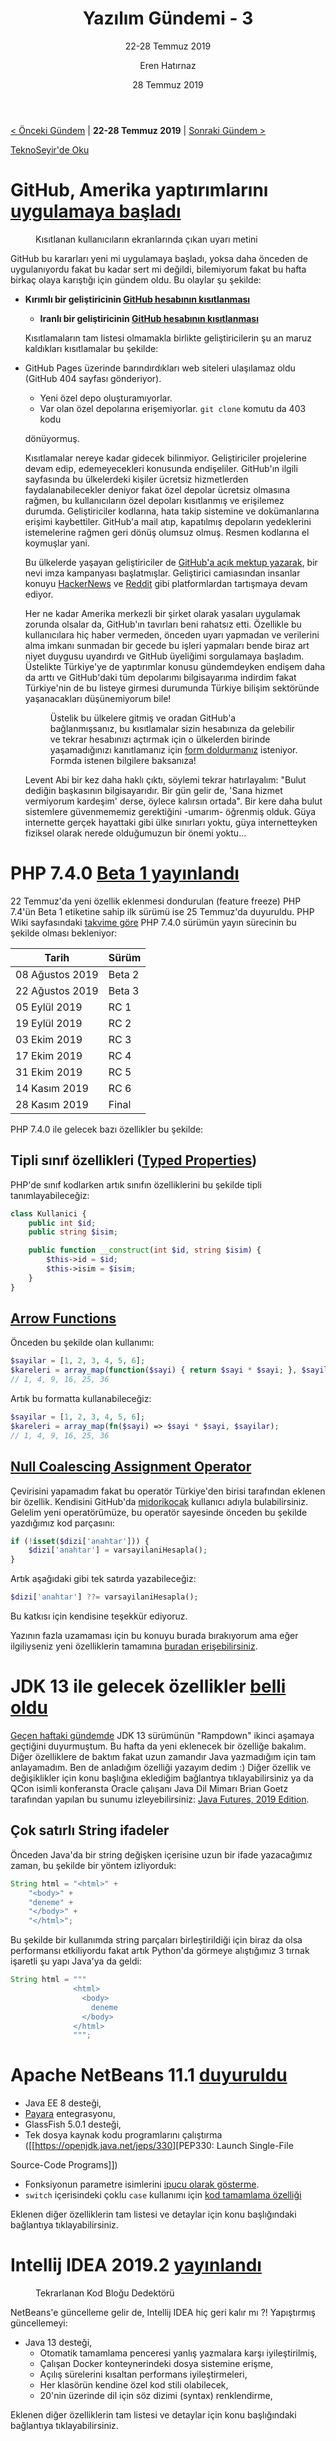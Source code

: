 #+TITLE: Yazılım Gündemi - 3
#+SUBTITLE: 22-28 Temmuz 2019
#+Author: Eren Hatırnaz
#+DATE: 28 Temmuz 2019
#+OPTIONS: ^:nil
#+LANGUAGE: tr
#+LATEX_HEADER: \hypersetup{colorlinks=true, linkcolor=black, filecolor=red, urlcolor=blue}
#+LATEX_HEADER: \usepackage[turkish]{babel}
#+HTML_HEAD: <link rel="stylesheet" href="../../../css/org.css" type="text/css" />
#+LATEX: \shorthandoff{=}

[[file:gorseller/yazilim-gundemi-banner.png]]

#+BEGIN_CENTER
[[file:../02/yazilim-gundemi-02.org][< Önceki Gündem]] | *22-28 Temmuz 2019* | [[file:../04/yazilim-gundemi-04.org][Sonraki Gündem >]]

[[https://teknoseyir.com/blog/yazilim-gundemi-3-22-28-temmuz-2019][TeknoSeyir'de Oku]]
#+END_CENTER

* GitHub, Amerika yaptırımlarını [[https://help.github.com/en/articles/github-and-trade-controls][uygulamaya başladı]]
	#+CAPTION: Kısıtlanan kullanıcıların ekranlarında çıkan uyarı metini
	[[file:gorseller/github-amerika-yaptirimlari-1.png]]

	GitHub bu kararları yeni mi uygulamaya başladı, yoksa daha önceden de
	uygulanıyordu fakat bu kadar sert mi değildi, bilemiyorum fakat bu hafta
	birkaç olaya karıştığı için gündem oldu. Bu olaylar şu şekilde:

   - *Kırımlı bir geliştiricinin [[https://github.com/tkashkin/GameHub/issues/289][GitHub hesabının kısıtlanması]]*
	 - *Iranlı bir geliştiricinin [[https://medium.com/hamed/github-blocked-my-account-and-they-think-im-developing-nuclear-weapons-e7e1fe62cb74][GitHub hesabının kısıtlanması]]*

	Kısıtlamaların tam listesi olmamakla birlikte geliştiricilerin şu an maruz
	kaldıkları kısıtlamalar bu şekilde:

   - GitHub Pages üzerinde barındırdıkları web siteleri ulaşılamaz oldu (GitHub
     404 sayfası gönderiyor).
	 - Yeni özel depo oluşturamıyorlar.
	 - Var olan özel depolarına erişemiyorlar. =git clone= komutu da 403 kodu
     dönüyormuş.

	Kısıtlamalar nereye kadar gidecek bilinmiyor. Geliştiriciler projelerine devam
	edip, edemeyecekleri konusunda endişeliler. GitHub'ın ilgili sayfasında bu
	ülkelerdeki kişiler ücretsiz hizmetlerden faydalanabilecekler deniyor fakat
	özel depolar ücretsiz olmasına rağmen, bu kullanıcıların özel depoları
	kısıtlanmış ve erişilemez durumda. Geliştiriciler kodlarına, hata takip
	sistemine ve dokümanlarına erişimi kaybettiler. GitHub'a mail atıp, kapatılmış
	depoların yedeklerini istemelerine rağmen geri dönüş olumsuz olmuş. Resmen
	kodlarına el koymuşlar yani.

	Bu ülkelerde yaşayan geliştiriciler de [[https://github.com/1995parham/github-do-not-ban-us][GitHub'a açık mektup yazarak]], bir nevi
	imza kampanyası başlatmışlar. Geliştirici camiasından insanlar konuyu
	[[https://news.ycombinator.com/item?id=20531039][HackerNews]] ve [[https://www.reddit.com/r/programming/comments/chwq3b/my_github_account_has_been_restricted_due_to_us/][Reddit]] gibi platformlardan tartışmaya devam ediyor.

	Her ne kadar Amerika merkezli bir şirket olarak yasaları uygulamak zorunda
	olsalar da, GitHub'ın tavırları beni rahatsız etti. Özellikle bu kullanıcılara
	hiç haber vermeden, önceden uyarı yapmadan ve verilerini alma imkanı sunmadan
	bir gecede bu işleri yapmaları bende biraz art niyet duygusu uyandırdı ve
	GitHub üyeliğimi sorgulamaya başladım. Üstelikte Türkiye'ye de yaptırımlar
	konusu gündemdeyken endişem daha da arttı ve GitHub'daki tüm depolarımı
	bilgisayarıma indirdim fakat Türkiye'nin de bu listeye girmesi durumunda
	Türkiye bilişim sektöründe yaşanacakları düşünemiyorum bile!

	#+CAPTION: Üstelik bu ülkelere gitmiş ve oradan GitHub'a bağlanmışsanız, bu
	#+CAPTION: kısıtlamalar sizin hesabınıza da gelebilir ve tekrar hesabınızı
	#+CAPTION: açtırmak için o ülkelerden birinde yaşamadığınızı kanıtlamanız
	#+CAPTION: için [[https://airtable.com/shrGBcceazKIoz6pY][form doldurmanız]]
	#+CAPTION: isteniyor. Formda istenen bilgilere baksanıza!
	[[file:gorseller/github-amerika-yaptirimlari-2.jpg]]

	Levent Abi bir kez daha haklı çıktı, söylemi tekrar hatırlayalım: "Bulut
	dediğin başkasının bilgisayarıdır. Bir gün gelir de, 'Sana hizmet vermiyorum
	kardeşim' derse, öylece kalırsın ortada". Bir kere daha bulut sistemlere
	güvenmememiz gerektiğini -umarım- öğrenmiş olduk. Güya internette gerçek
	hayattaki gibi ülke sınırları yoktu, güya internetteyken fiziksel olarak
	nerede olduğumuzun bir önemi yoktu...
* PHP 7.4.0 [[https://www.php.net/archive/2019.php#2019-07-25-1][Beta 1 yayınlandı]]
	22 Temmuz'da yeni özellik eklenmesi dondurulan (feature freeze) PHP 7.4'ün Beta
	1 etiketine sahip ilk sürümü ise 25 Temmuz'da duyuruldu. PHP Wiki sayfasındaki
	[[https://wiki.php.net/todo/php74][takvime göre]] PHP 7.4.0 sürümün yayın sürecinin bu şekilde olması bekleniyor:

	| Tarih           | Sürüm  |
	|-----------------+--------|
	| 08 Ağustos 2019 | Beta 2 |
	| 22 Ağustos 2019 | Beta 3 |
	| 05 Eylül 2019   | RC 1   |
	| 19 Eylül 2019   | RC 2   |
	| 03 Ekim 2019    | RC 3   |
	| 17 Ekim 2019    | RC 4   |
	| 31 Ekim 2019    | RC 5   |
	| 14 Kasım 2019   | RC 6   |
	| 28 Kasım 2019   | Final  |

	PHP 7.4.0 ile gelecek bazı özellikler bu şekilde:
** Tipli sınıf özellikleri ([[https://wiki.php.net/rfc/typed_properties_v2][Typed Properties]])
	 PHP'de sınıf kodlarken artık sınıfın özelliklerini bu şekilde tipli
	 tanımlayabileceğiz:

   #+ATTR_LATEX: :options frame=lines, linenos, label=PHP, labelposition=topline, startinline=true
   #+BEGIN_SRC php
     class Kullanici {
         public int $id;
         public string $isim;

         public function __construct(int $id, string $isim) {
             $this->id = $id;
             $this->isim = $isim;
         }
     }
   #+END_SRC
** [[https://wiki.php.net/rfc/arrow_functions_v2][Arrow Functions]]
   Önceden bu şekilde olan kullanımı:

   #+ATTR_LATEX: :options frame=lines, linenos, label=PHP, labelposition=topline, startinline=true
   #+BEGIN_SRC php
     $sayilar = [1, 2, 3, 4, 5, 6];
     $kareleri = array_map(function($sayi) { return $sayi * $sayi; }, $sayilar);
     // 1, 4, 9, 16, 25, 36
	 #+END_SRC

	 Artık bu formatta kullanabileceğiz:
   #+ATTR_LATEX: :options frame=lines, linenos, label=PHP, labelposition=topline, startinline=true
	 #+BEGIN_SRC php
     $sayilar = [1, 2, 3, 4, 5, 6];
     $kareleri = array_map(fn($sayi) => $sayi * $sayi, $sayilar);
     // 1, 4, 9, 16, 25, 36
	 #+END_SRC
** [[https://wiki.php.net/rfc/null_coalesce_equal_operator][Null Coalescing Assignment Operator]]
	 Çevirisini yapamadım fakat bu operatör Türkiye'den birisi tarafından eklenen
	 bir özellik. Kendisini GitHub'da [[https://github.com/midorikocak][midorikocak]] kullanıcı adıyla
	 bulabilirsiniz. Gelelim yeni operatörümüze, bu operatör sayesinde önceden bu
	 şekilde yazdığımız kod parçasını:

   #+ATTR_LATEX: :options frame=lines, linenos, label=PHP, labelposition=topline, startinline=true
	 #+BEGIN_SRC php
     if (!isset($dizi['anahtar'])) {
         $dizi['anahtar'] = varsayilaniHesapla();
     }
	 #+END_SRC

	 Artık aşağıdaki gibi tek satırda yazabileceğiz:
   #+ATTR_LATEX: :options frame=lines, linenos, label=PHP, labelposition=topline, startinline=true
	 #+BEGIN_SRC php
     $dizi['anahtar'] ??= varsayilaniHesapla();
	 #+END_SRC

	 Bu katkısı için kendisine teşekkür ediyoruz.

	Yazının fazla uzamaması için bu konuyu burada bırakıyorum ama eğer
	ilgiliyseniz yeni özelliklerin tamamına [[https://github.com/php/php-src/blob/php-7.4.0beta1/UPGRADING][buradan erişebilirsiniz]].
* JDK 13 ile gelecek özellikler [[https://www.javaworld.com/article/3341388/jdk-13-the-new-features-coming-to-java-13.html][belli oldu]]
	[[file:../02/yazilim-gundemi-02.org][Geçen haftaki gündemde]] JDK 13 sürümünün "Rampdown" ikinci aşamaya geçtiğini
	duyurmuştum. Bu hafta da yeni eklenecek bir özelliğe bakalım. Diğer özelliklere
	de baktım fakat uzun zamandır Java yazmadığım için tam anlayamadım. Ben de
	anladığım özelliği yazayım dedim :) Diğer özellik ve değişiklikler için konu
	başlığına eklediğim bağlantıya tıklayabilirsiniz ya da QCon isimli konferansta
	Oracle çalışanı Java Dil Mimarı Brian Goetz tarafından yapılan bu sunumu
	izleyebilirsiniz: [[https://www.infoq.com/presentations/java-futures-2019/][Java Futures, 2019 Edition]].

** Çok satırlı String ifadeler
	 Önceden Java'da bir string değişken içerisine uzun bir ifade yazacağımız
	 zaman, bu şekilde bir yöntem izliyorduk:

   #+ATTR_LATEX: :options frame=lines, linenos, label=Java, labelposition=topline
	 #+BEGIN_SRC java
     String html = "<html>" +
         "<body>" +
         "deneme" +
         "</body>" +
         "</html>";
	 #+END_SRC
	 Bu şekilde bir kullanımda string parçaları birleştirildiği için biraz da olsa
	 performansı etkiliyordu fakat artık Python'da görmeye alıştığımız 3 tırnak
	 işaretli şu yapı Java'ya da geldi:

   #+ATTR_LATEX: :options frame=lines, linenos, label=Java, labelposition=topline
	 #+BEGIN_SRC java
     String html = """
                   <html>
                     <body>
                       deneme
                     </body>
                   </html>
                   """;
	 #+END_SRC
* Apache NetBeans 11.1 [[https://netbeans.apache.org/download/nb111/index.html][duyuruldu]]
	- Java EE 8 desteği,
	- [[https://www.payara.fish/][Payara]] entegrasyonu,
	- GlassFish 5.0.1 desteği,
	- Tek dosya kaynak kodu programlarını çalıştırma ([[https://openjdk.java.net/jeps/330][PEP330: Launch Single-File
    Source-Code Programs]])
	- Fonksiyonun parametre isimlerini [[https://github.com/apache/netbeans/pull/1247][ipucu olarak gösterme]].
	- =switch= içerisindeki çoklu =case= kullanımı için [[https://github.com/apache/netbeans/pull/1175][kod tamamlama özelliği]]

	Eklenen diğer özelliklerin tam listesi ve detaylar için konu başlığındaki
	bağlantıya tıklayabilirsiniz.
* Intellij IDEA 2019.2 [[https://www.jetbrains.com/idea/whatsnew/#v2019-2][yayınlandı]]
	#+CAPTION: Tekrarlanan Kod Bloğu Dedektörü
	[[file:gorseller/intellij-idea-java-tekrarlayan-kod-dedektoru.gif]]

	NetBeans'e güncelleme gelir de, Intellij IDEA hiç geri kalır mı ?! Yapıştırmış
	güncellemeyi:
	  - Java 13 desteği,
		- Otomatik tamamlama penceresi yanlış yazmalara karşı iyileştirilmiş,
		- Çalışan Docker konteynerindeki dosya sistemine erişme,
		- Açılış sürelerini kısaltan performans iyileştirmeleri,
		- Her klasörün kendine özel kod stili olabilecek,
		- 20'nin üzerinde dil için söz dizimi (syntax) renklendirme,

	Eklenen diğer özelliklerin tam listesi ve detaylar için konu başlığındaki
	bağlantıya tıklayabilirsiniz.
* Visual Studio 2019 [[https://devblogs.microsoft.com/visualstudio/visual-studio-2019-version-16-2-generally-available-and-16-3-preview-1/][16.2 ve 16.3 Preview 1 duyuruldu]]
	- Test Expolorer aracında iyileştirmeler,
	- Microsoft Edge Insider ile JavaScript hata ayıklama desteği,
	- C++ tarafında MSBuild projeleri için [[https://devblogs.microsoft.com/cppblog/clang-llvm-support-for-msbuild-projects/][Clang/LLVM desteği]],
	- Daha fazla ekran alanını için tüm araç çubuklarını gizleyebilme

	#+CAPTION: Yenilenmiş Test Explorer
	[[file:gorseller/visualstudio-yeni-test-explorer.png]]

	Eklenen diğer özelliklerin tam listesi ve detaylar için konu başlığındaki
	bağlantıya tıklayabilirsiniz.
* .NET Ekosistemi için güvenlik raporu [[https://snyk.io/blog/net-open-source-security-insights/][yayınlandı]]
	[[file:gorseller/dotnet-guvenlik-raporu-tldr.png]]
* Diğer Haberler
  - FTP sunucusu ProFTPD'de güvenlik açığı tespit edildi: [[https://tbspace.de/cve201912815proftpd.html][CVE-2019-12815]].
    [[https://nvd.nist.gov/vuln/detail/CVE-2019-12815][Alternatif]]
  - Lyft, otonom araçlarının ham sensör verilerini [[https://creativecommons.org/licenses/by-nc-sa/4.0/][CC-BY-NC-SA-4.0]] lisansı
    altında paylaştı: [[https://level5.lyft.com/dataset/][Lyft Level 5 AV dataset]].
  - GitLab 12.1 sürümü [[https://about.gitlab.com/2019/07/22/gitlab-12-1-released/][yayınlandı]]
  - .NET Core 3.0 Preview 7 [[https://devblogs.microsoft.com/dotnet/announcing-net-core-3-0-preview-7][duyuruldu]].
  - Microsoft, metin analiz ve görselleştirme aracını açık kaynak olarak
    yayınlandı: [[https://github.com/microsoft/browsecloud][browsecloud]]
  - Microsoft, OpenAI organizasyonuna 1 milyar dolar [[https://openai.com/blog/microsoft/][yatırım yaptı]].
  - Microsoft Security Response Centre, Rust ile ilgili ilk blog yazısını
    yayınladı: [[https://msrc-blog.microsoft.com/2019/07/22/why-rust-for-safe-systems-programming/][Why Rust for safe systems programming]]
  - SQL Server 2019 CTP 3.2 sürümü [[https://cloudblogs.microsoft.com/sqlserver/2019/07/24/sql-server-2019-community-technology-preview-3-2-is-now-available/][duyuruldu]].
  - Julia programlama dili [[https://julialang.org/blog/2019/07/multithreading]['composable multi-thread parallelism' özelliği]] kazandı.
  - Rust derleyicisi [[https://blog.mozilla.org/nnethercote/2019/07/25/the-rust-compiler-is-still-getting-faster/][hızlanmaya devam ediyormuş]].
  - Paralel programlama sistemi [[https://legion.stanford.edu/overview/][Legion]], [[https://github.com/StanfordLegion/legion/releases/tag/legion-19.06.0][19.06.0 sürümünü duyurdu]].
  - Geliştiricisi [[https://inductive.no/jai/][Jai programlama dili]] için [[https://www.youtube.com/watch?v=4_ODvZ01CjU][durum raporu videosu]] hazırlamış. Bu
    programlama dili Twitch platformunda canlı yayınlarda geliştiriliyor.
    Geliştiricinin twitch kanalı: https://www.twitch.tv/naysayer88
  - Amazon'un sesden yazı elde etme hizmeti Amazon Transcribe, artık [[https://aws.amazon.com/blogs/aws/amazon-transcribe-streaming-now-supports-websockets/][WebSockets
    destekliyor]].
  - Mozilla IoT takımı, WebThings projesi altında geliştirdikleri WebThings
    Gateways aracının 0.9 sürümünü [[https://venturebeat.com/2019/07/25/mozilla-debuts-webthings-gateway-open-source-router-firmware-for-turris-omnia/][duyurdu]]. [[https://github.com/mozilla-iot/gateway][GitHub Deposu]]
  - Google Chrome tarayıcısının [[https://medium.com/kulak/changes-in-web-midi-api-in-chrome-in-2019-4e410ec76af][Web MIDI API sisteminde değişiklik var]].
  - OpenJDK takımı, Project Valhalla LW2 Prototipini [[https://www.infoq.com/news/2019/07/valhalla-openjdk-lw2-released/][duyurdu]].
  - Git istemcisi Fork [[https://fork.dev/releasenotes][1.0.82 sürümünü duyurdu]].
  - Python için video işleme kütüphanesi olan VidGear, [[https://github.com/abhiTronix/vidgear/releases/tag/vidgear-0.1.5][v0.1.5 sürümünü duyurdu]].
  - Go yorumlayıcı projesi açık kaynak olarak yayınlandı: [[https://blog.containo.us/announcing-yaegi-263a1e2d070a][yaegi]]. [[https://github.com/containous/yaegi][GitHub Deposu]]
  - Tek Sayfalık Uygulamalar (Single Page Applications) için geliştirilmiş
    framework mithil.js [[https://github.com/MithrilJS/mithril.js/releases/tag/v2.0.1][v2.0.1 sürümünü yayınladı]].
  - Bellek üzerinde hassas verileri depolamaya yarayan Go kütüphanesi MemGuard,
    v0.18.1 sürümünü [[https://github.com/awnumar/memguard/releases/tag/v0.18.1][duyurdu]].
  - Rust ile platformlar-arası grafiksel kullanıcı arayüzleri geliştirmeye
    olanak sağlayan kütüphane açık kaynak olarak yayınlandı: [[https://github.com/ivanceras/sauron-native][Sauron-native]]
  - C/C++ için platformlar arası (cross-platform) paket yöneticisi Hunter,
    v0.23.205 [[https://github.com/ruslo/hunter/releases/tag/v0.23.205][sürümünü duyurdu]].
  - Tüm projeler ve sistemler için evrensel proje yöneticisi olma iddiası
    taşıyan GuPM isimli araç 1.2.0 [[https://github.com/azukaar/GuPM/releases/tag/1.2.0][sürümünü duyurdu]].
  - Sinuous UI kütüphanesinin v0.12.5 [[https://github.com/luwes/sinuous/releases/tag/v0.12.5][sürümü çıktı]].
  - SQL raporlama aracı Poli v0.9.0 [[https://github.com/shzlw/poli/releases/tag/v0.9.0][sürümü yayınlandı]].
* Lisans
  #+BEGIN_CENTER
  #+ATTR_HTML: :height 75
  #+ATTR_LATEX: :height 1.5cm
  [[file:../../../img/CC_BY-NC-SA_4.0.png]]

  [[file:yazilim-gundemi-03.org][Yazılım Gündemi - 3]] yazısı [[https://erenhatirnaz.github.io][Eren Hatırnaz]] tarafından [[http://creativecommons.org/licenses/by-nc-sa/4.0/][Creative Commons
  Atıf-GayriTicari-AynıLisanslaPaylaş 4.0 Uluslararası Lisansı]] (CC BY-NC-SA 4.0)
  ile lisanslanmıştır.
  #+END_CENTER
